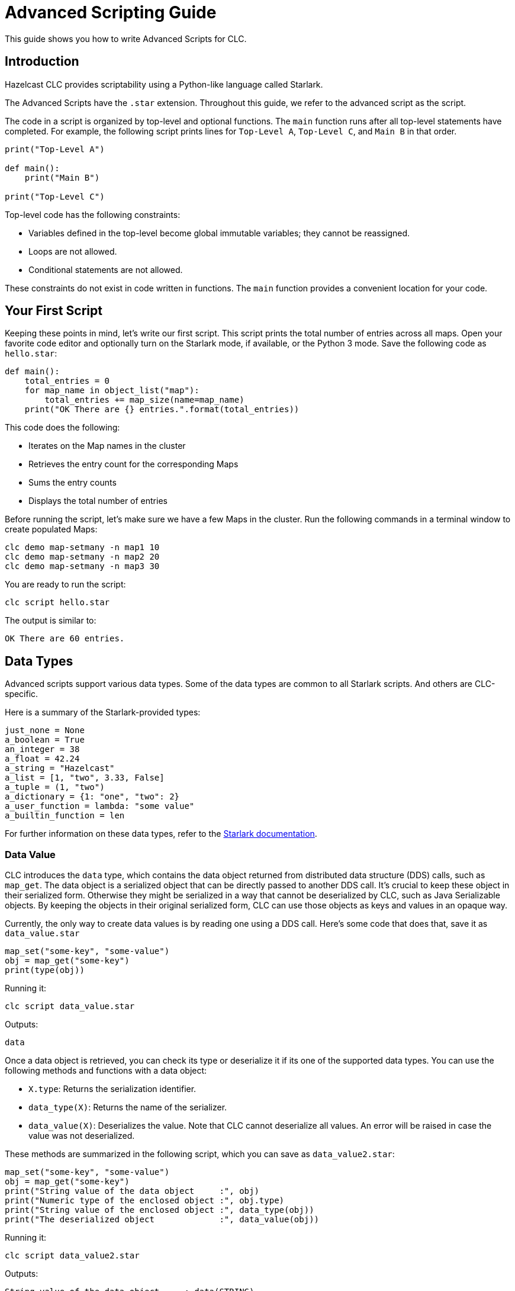 = Advanced Scripting Guide

:description: This guide shows you how to write Advanced Scripts for CLC.

{description}

== Introduction

Hazelcast CLC provides scriptability using a Python-like language called Starlark.

The Advanced Scripts have the `.star` extension.
Throughout this guide, we refer to the advanced script as the script.

The code in a script is organized by top-level and optional functions.
The `main` function runs after all top-level statements have completed. For example, the following script prints lines for `Top-Level A`, `Top-Level C`, and `Main B` in that order.

[source,python]
----
print("Top-Level A")

def main():
    print("Main B")

print("Top-Level C")
----

Top-level code has the following constraints:

* Variables defined in the top-level become global immutable variables; they cannot be reassigned.
* Loops are not allowed.
* Conditional statements are not allowed.

These constraints do not exist in code written in functions.
The `main` function provides a convenient location for your code.

== Your First Script

Keeping these points in mind, let's write our first script.
This script prints the total number of entries across all maps.
Open your favorite code editor and optionally turn on the Starlark mode, if available, or the Python 3 mode.
Save the following code as `hello.star`:

[source,python]
----
def main():
    total_entries = 0
    for map_name in object_list("map"):
        total_entries += map_size(name=map_name)
    print("OK There are {} entries.".format(total_entries))
----

This code does the following:

* Iterates on the Map names in the cluster
* Retrieves the entry count for the corresponding Maps
* Sums the entry counts
* Displays the total number of entries

Before running the script, let's make sure we have a few Maps in the cluster.
Run the following commands in a terminal window to create populated Maps:

[source,bash]
----
clc demo map-setmany -n map1 10
clc demo map-setmany -n map2 20
clc demo map-setmany -n map3 30
----

You are ready to run the script:

[source,bash]
----
clc script hello.star
----

The output is similar to:

----
OK There are 60 entries.
----

== Data Types

Advanced scripts support various data types.
Some of the data types are common to all Starlark scripts.
And others are CLC-specific.

Here is a summary of the Starlark-provided types:

[source,python]
----
just_none = None
a_boolean = True
an_integer = 38
a_float = 42.24
a_string = "Hazelcast"
a_list = [1, "two", 3.33, False]
a_tuple = (1, "two")
a_dictionary = {1: "one", "two": 2}
a_user_function = lambda: "some value"
a_builtin_function = len
----

For further information on these data types, refer to the link:https://github.com/google/starlark-go/blob/master/doc/spec.md#data-types[Starlark documentation^].

=== Data Value [[data_value]]

CLC introduces the `data` type, which contains the data object returned from distributed data structure (DDS) calls, such as `map_get`.
The data object is a serialized object that can be directly passed to another DDS call.
It's crucial to keep these object in their serialized form.
Otherwise they might be serialized in a way that cannot be deserialized by CLC, such as Java Serializable objects.
By keeping the objects in their original serialized form, CLC can use those objects as keys and values in an opaque way.

Currently, the only way to create data values is by reading one using a DDS call.
Here's some code that does that, save it as `data_value.star`

[source,python]
----
map_set("some-key", "some-value")
obj = map_get("some-key")
print(type(obj))
----

Running it:

[source,bash]
----
clc script data_value.star
----

Outputs:
----
data
----

Once a data object is retrieved, you can check its type or deserialize it if its one of the supported data types.
You can use the following methods and functions with a data object:

* `X.type`: Returns the serialization identifier.
* `data_type(X)`: Returns the name of the serializer.
* `data_value(X)`: Deserializes the value. Note that CLC cannot deserialize all values. An error will be raised in case the value was not deserialized.

These methods are summarized in the following script, which you can save  as `data_value2.star`:

[source,python]
----
map_set("some-key", "some-value")
obj = map_get("some-key")
print("String value of the data object     :", obj)
print("Numeric type of the enclosed object :", obj.type)
print("String value of the enclosed object :", data_type(obj))
print("The deserialized object             :", data_value(obj))
----

Running it:

[source,bash]
----
clc script data_value2.star
----

Outputs:
----
String value of the data object     : data(STRING)
Numeric type of the enclosed object : -11
String value of the enclosed object : STRING
The deserialzed object              : some-value
----

== User Defined Functions

You can define regular functions using the `def` keyword and anonymous functions using the `lambda` keyword.

Here's an example function that calculates the square of the given number.
Save it as `fun.star`:

[source,python]
----
def sqr(a):
    return a * a

print(sqr(5))
----

Running the script outputs:
----
25
----

For further information on functions, refer to the link:https://github.com/google/starlark-go/blob/master/doc/spec.md#function-definitions[Starlark documentation^].

Anonymous functions are useful to define trivial, inline functions.
The following example iterates a list of numbers and creates a new list by calling a function with each item.
Save the script as `anonymous.star`:

[source,python]
----
def main():
    my_list = [1, 2, 3, 5, 10]
    funs = [
        ("identity", lambda x: x),
        ("squared", lambda x: x * x),
        ("10 more", lambda x: x + 10),
    ]
    for label, f in funs:
        new_list = [f(x) for x in my_list]
        print(label, new_list)
----

Running the script outputs:
----
identity [1, 2, 3, 5, 10]
squared [1, 4, 9, 25, 100]
10 more [11, 12, 13, 15, 20]
----

For further information on anonymous functions, refer to the link:https://github.com/google/starlark-go/blob/master/doc/spec.md#lambda-expressions[Starlark documentation^].

== Builtin Functions

=== Map Functions

You can use several Map functions in your advanced scripts.
See the link:clc-script.adoc[script] command documentation for the list of the functions available to advance scripts.
In this section, you are going to use some of those functions.

The `map_set` function sets a value for a key in a Map.
The key may be any Starlark value or it can be encoded data.
The `map_get` function returns the encoded data for the given key.
Save the following script as `map1.star`.
[source,python]
----
def main():
    map_name = "num-map"
    for i in range(3):
        map_set(i, "value-{}".format(i), name=map_name)
    print("Map size:", map_size(name=map_name))
    for i in range(3):
        value = map_get(i, name=map_name)
        decoded_value = data_value(value)
        print("Value:", decoded_value)
----
Running this script outputs:
----
Map size: 3
Data for 0 is data(STRING) and its value is value-0
Data for 1 is data(STRING) and its value is value-1
Data for 2 is data(STRING) and its value is value-2
----

Note the `value = map_get(i, name=map_name)` line.
The `map_get` function returns the encoded data, not the actual value you passed to `map_set`.
This behavior differs from official Hazelcast client libraries, which decode the data and return the decoded the value.
The reason for this behavior is covered in the <<data_value>> section.

`map_key_set` returns the list of keys for a member. To make the above example more robust by getting the keys from the cluster instead of manually specifying them.
Save the following script as `map2.star`:
[source, python]
-----
def main():
    map_name = "num-map"
    for i in range(3):
        map_set(i, "value-{}".format(i), name=map_name)
    print("Map size:", map_size(name=map_name))
    for key in map_key_set(name=map_name):
        value = map_get(key, name=map_name)
        decoded_value = data_value(value)
        print("Value:", decoded_value)
-----

You can also use the `map_entry_set` function to list `(key, value)` pairs in a map.
Let's modify the script above to use that function.
Save the following script as `map3.star`:
[source, python]
-----
def main():
    map_name = "num-map"
    for i in range(3):
        map_set(i, "value-{}".format(i), name=map_name)
    print("Map size:", map_size(name=map_name))
    for key, value in map_entry_set(name=map_name):
        decoded_value = data_value(value)
        print("Value:", decoded_value)
-----

=== Utilities

CLC provides the functions below that may be useful in many kinds of scripts.

==== argv

The `argv` function returns the arguments passed to the script in a list.
The first item (index 0) is the script's name.

Save the following script as `args.star`:

[source,python]
----
def main():
    args = argv()
    print("Script     :", args[0])
    for i, arg in enumerate(args[1:]):
        print("Argument", i + 1, ":", arg)
----

1. Let's run it with no arguments:
+
[source,bash]
----
clc script args.star
----
+
Output:
+
----
Script     : args.star
----
+
2. Let's run it with 3 arguments:
+
[source,bash]
----
clc script args.star -- foo bar quux
----
+
Output:
+
----
Script     : args.star
Argument 1 : foo
Argument 2 : bar
Argument 3 : quux
----
+
3. Now let's try passing a flag to our script.
Remember that flags have a dash (`-`) as a prefix:
+
[source,bash]
----
clc script args.star -- foo --my-flag
----
+
Output:
+
----
Script     : args.star
Argument 1 : foo
Argument 2 : --my-flag
----

The `--` is required after the script path because the flags for the script command can appear anywhere in the command line, even at the end.
You must use `--` before any flag that must be passed to the script itself to help the argument parser.
If no flags are passed to the script, you can omit the double dash, but its use reduces errors.

==== env

You can access the environment variables using the `env` command.
When run without arguments, it returns the list of (name, value) pairs.
Save the following script as `env1.star`.

[source,python]
----
def main():
    for name, value in env():
        print(name, "=", value)
----

Running the script outputs all environment variables.
----
DESKTOP_SESSION = plasma
DISPLAY = :0
EDITOR = /usr/bin/vim
GDK_BACKEND = x11
----

You can also get the value of a single environment variable, by passing its name to `env`.
Here's an example:
[source, python]
----
user_home = env("HOME")
print("My home directory:", user_home)
----

==== now

`now()` function returns the current local time in nanoseconds.

You can convert the time to other units using the predefined time units, such as `millisecond`, `second` and `day`.
For the valid values, see the link:clc-script.adoc[clc script] topic.
The following example measures the duration of an object_list operation, and prints the result in various time units.

[python,source]
----
time = now()
print(time)
----

You can convert the time from nanoseconds to other time units using the provided built-in values.
Here's an example that shows how to convert nanoseconds to other time units.
Save the following script as `time.star`:

[source,python]
----
tic = now()
object_list()
toc = now()
took = toc - tic

print("The operation took:")
print("  ", took//nanosecond, "nanoseconds")
print("  ", took//microsecond, "microseconds")
print("  ", took//millisecond, "milliseconds")
print("  ", took//second, "seconds")
----

Running it outputs:
----
The operation took:
   4152911 nanoseconds
   4152 microseconds
   4 milliseconds
   0 seconds
----

==== sleep

It is sometimes necessary to wait for a specified period before continuing.
`sleep` command waits for the given time in nanoseconds.
You can also specify other time units, such as milliseconds and seconds, as described in the link:clc-script.adoc[clc script] topic.
Here's a script that just waits for two seconds.

[source,python]
----
print("Falling asleep...")
sleep(2*second)
print("Woke up")
----

=== Logging

CLC provides several logging functions, which log messages using CLC's logging mechanism.

* `log_error(STRING_OR_ERROR)`: Logs a message or an error with the ERROR level.
* `log_warn(STRING)`: Logs a message with the WARN level.
* `log_info(STRING)`: Logs a message with the INFO level.
* `log_debug(STRING)`: Logs a message with the DEBUG level.

If the logging level set with `--log.level` is higher than the log level of a message, that message is not written to the log.
For example, if `--log.level error` specified then only `log_error` functions log messages.

The `--log.path PATH` flag can be used to redirect the log messages to the given file or to STDERR (usually the terminal) if `stderr` is used.

Here is a sample script to try the interplay of the log messages and logging levels.
Save it as `logging.star`.

[source,python]
----
log_error("This is an error log")
log_warn("This is is a warn log")
log_info("This is an info log")
log_debug("This is a debug log")
----

First, run it as follows.
Note that we set `--log.path stderr` to see the logs on the screen.
Otherwise they would written to the default log file.

[source, bash]
----
clc script --log.path stderr --log.level error logging.star
----

As this specifies ERROR level log messages, the output is similar to the following:

----
2023-11-01T11:24:18+03:00  ERROR  [logging.star:2:10] This is an error log
----

Let's try once more with a different log level.
This time with DEBUG:

[source, bash]
----
clc script --log.path stderr --log.level debug logging.star
----

This time all log messages are displayed and the output is similar to the following:

----
2023-11-01T21:30:13+03:00  ERROR  [logging.star:2:10] This is an error log
2023-11-01T21:30:13+03:00   WARN  [logging.star:3:9] This is is a warn log
2023-11-01T21:30:13+03:00   INFO  [logging.star:4:9] This is an info log
2023-11-01T21:30:13+03:00  DEBUG  [logging.star:5:10] This is a debug log
----

=== Debugging

Debug functions start with double underscores (`__`).
They run only when the debug mode is activated by passing the `--debug` flag to the `script` command.
They are ignored if the debug mode is not active.

==== __trace

You can use the `__trace` function to print the script name, line and column of the location whenever it is run.
You can also customize the trace message by passing a string to `__trace`.
Save the following script as `trace.star`.

[source,python]
----
def fun1():
    __trace()
    print("Fun 1")

__trace("Start-up")
fun1()
----

Running the script normally:
----
clc script trace.star
----
Outputs:
----
Fun 1
----
That's because the `__trace` calls are removed.
Try again with the `--debug` flag:
----
clc script --debug trace.star
----
Outputs:
----
>> Start-up: trace.star:5:8
>> TRACE: trace.star:2:12
Fun 1
----

== Output

Just like CLC commands, advanced scripts can produce both structured and unnecessary output.
The `print` function produces unnecessary output, which can be suppressed with the `--quiet` (shortcut `-q`) flag, and the `output` command produces structured output. The structured output is written out as a table, but you can change it to other formats using the `--format` (shortcut `-f`) flag.

Here's an example to demonstrate that.
Save the script as `output1.star`:
[source,python]
----
def main():
    fruits = ["apple", "grapes", "pear"]
    print("There are {} fruits.".format(len(fruits)))
    print("Unnecessary output lines will dissapear when you use -q\n")

    for i, fruit in enumerate(fruits):
        output(Index=i, Fruit=fruit)
----

Let's first run it normally:
[source,bash]
----
clc script output1.star
----

Outputs:
----
There are 3 fruits.
Unnecessary output lines will dissapear when you use -q

----------------
 Index | Fruit
----------------
     0 | apple
     1 | grapes
     2 | pear
----------------
    OK Returned 3 row(s).
----

Let's now use the `-q` flag to suppress unnecessary output:
[source,bash]
----
clc script output1.star -q
----

Outputs:
----
----------------
 Index | Fruit
----------------
     0 | apple
     1 | grapes
     2 | pear
----------------
----

As expected, unnecessary output was not produced.
Using a different output format also works:
[source,bash]
----
clc script output1.star -q -f csv
----

Outputs:
----
Index,Fruit
0,apple
1,grapes
2,pear
----

Separating unnecessary and structured output makes it much easier to extract the result using a pipe.
This example uses the link:https://jqlang.github.io/jq/[jq] utility:
:
[source,bash]
----
clc script output1.star -q -f json | jq '.Fruit'
----
Outputs:
----
"apple"
"grapes"
"pear"
----


Passing keyword arguments to `output` for column label and value can sometimes be limiting.
This is because only valid Starlark identifiers can be used as the column label.
For example, running the following script returns an error:
[source,python]
----
def main():
    output(1=2)
----
Because of that, CLC also supports passing a dictionary to the `output` function.
The dictionary must be passed as a positional argument and it must be the only argument to `output`.
The script can also be formatted as follows:
[source,python]
----
def main():
    output({1: 2})
----

The output function handles rows with missing values.
Here's a script to demonstrate that.
Save it as `output2.star`:
[source,python]
----
def main():
    for i in range(3):
        output({i: "OK"})
----
Running it outputs the following:
----
--------------
 0  | 1  | 2
--------------
 OK | -  | -
 -  | OK | -
 -  | -  | OK
--------------
----
Different output formats handle missing values differently.
JSON printer just skips the missing values:
[source,bash]
----
clc script output2.star -f json
----
Outputs:
----
{"0":"OK"}
{"1":"OK"}
{"2":"OK"}
----

== Error Handling

Whenever an error occurs, CLC stops the script and prints an error message.
This is usually the safest way to handle the error.
But there are times when you want to try something that can result in an error, and handle it without giving back the control.

The `script` command supports `the --ignore-errors` flag which suppresses errors while running the script.
You can use the `last_error()` function to get the error so you can act on it.

Let's demonstrate that with an example using the `data_value` function.
Passing a string to `data_value` ends with an error; since that function expects an argument of type `data`.
Save the following sctipt as `error.star`:

[source,python]
----
def main():
    v = data_value("foo")
    print(v)
----

And run it:

[source,bash]
----
clc script error.star
----

This displays the following error:
----
ERROR Error.star:2:19: argument 1 is expected to be 'serialization.Data', got 'string'
----

This time, run the script with the `--ignore-errors` flag:

[source,bash]
----
clc script --ignore-errors error.star
----

The output is now similar to the following:
----
None
----

The error in the `data_value` line is ignored and `v` is set to `None`.

Let's now try to use the `last_error` function and act on errors.
Save the following script as `error2.star`:

[source,python]
----
def main():
    v = data_value("foo")
    if last_error():
        v = "OK Caught the error."
    print(v)
----

Run the script with the `--ignore-errors` flag:
[source,bash]
----
clc script --ignore-errors error2.star
----

This time the output is:

----
OK Caught the error.
----
Since you have used the `--ignore-errors` flag, the program didn't end with an error in the `data_value` line but the error was recorded.
Using the `last_error` function, the existence of an error was checked and `v` was set to `OK Caught the error.`.

== Conclusion

Advanced Scripting is a powerful tool. It supports many use cases, which are not possible using standard CLC scripts

Be sure to check out the link:clc-script.adoc[script] command reference for all commands.
